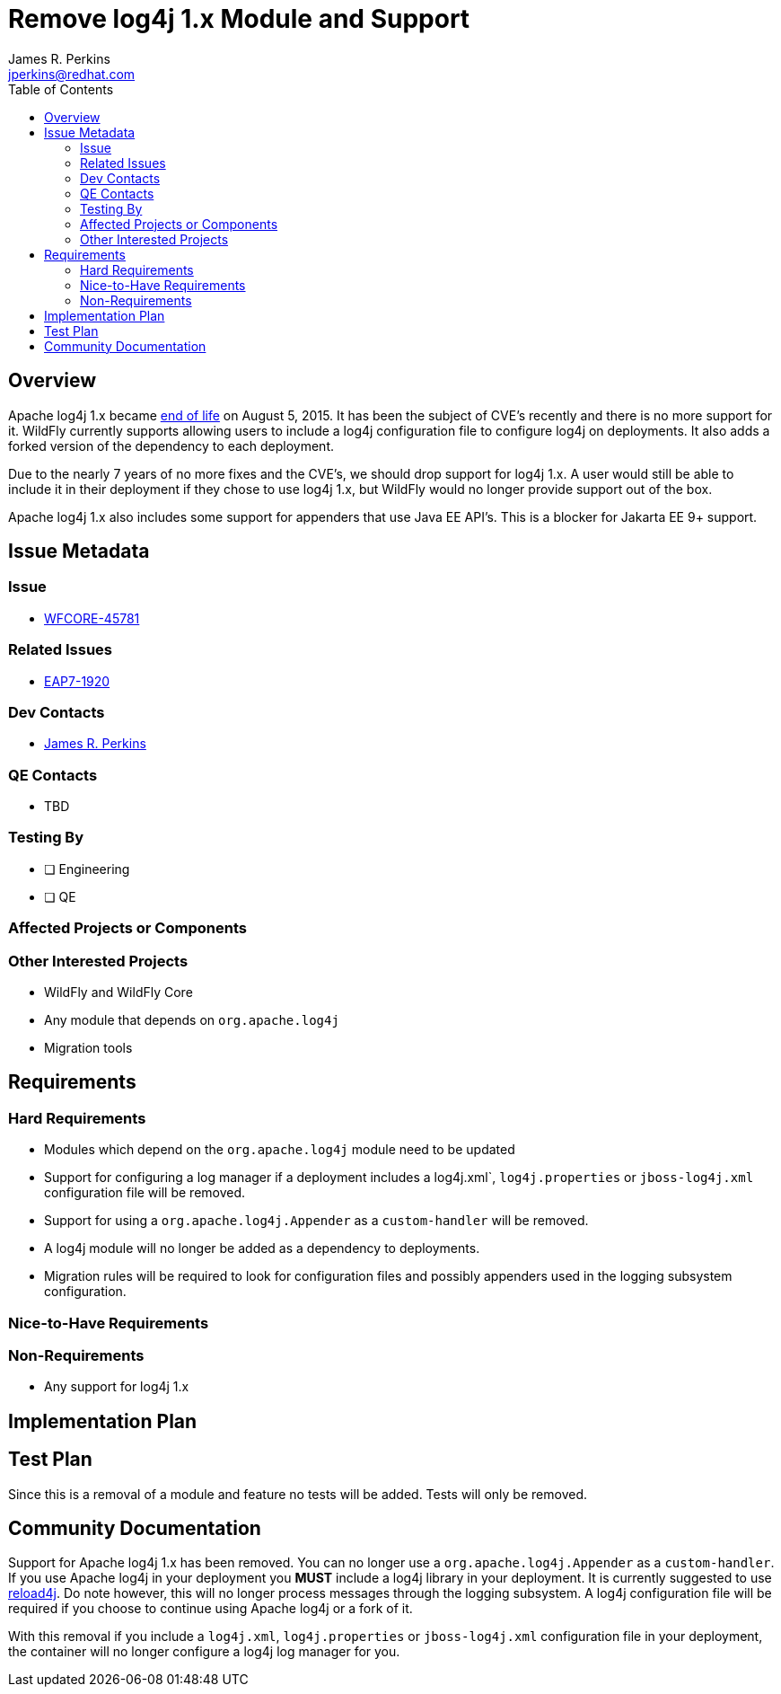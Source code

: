 = Remove log4j 1.x Module and Support
:author:            James R. Perkins
:email:             jperkins@redhat.com
:toc:               left
:icons:             font
:idprefix:
:idseparator:       -

== Overview

Apache log4j 1.x became https://logging.apache.org/log4j/1.2/[end of life] on August 5, 2015. It has been the subject of
CVE's recently and there is no more support for it. WildFly currently supports allowing users to include a log4j
configuration file to configure log4j on deployments. It also adds a forked version of the dependency to each deployment.

Due to the nearly 7 years of no more fixes and the CVE's, we should drop support for log4j 1.x. A user would still be
able to include it in their deployment if they chose to use log4j 1.x, but WildFly would no longer provide support out
of the box.

Apache log4j 1.x also includes some support for appenders that use Java EE API's. This is a blocker for Jakarta EE 9+
support.

== Issue Metadata

=== Issue

* https://issues.redhat.com/browse/WFCORE-4355[WFCORE-45781]

=== Related Issues

* https://issues.redhat.com/browse/EAP7-1196[EAP7-1920]

=== Dev Contacts

* mailto:{email}[{author}]

=== QE Contacts

* TBD

=== Testing By

* [ ] Engineering

* [ ] QE

=== Affected Projects or Components

=== Other Interested Projects

* WildFly and WildFly Core
* Any module that depends on `org.apache.log4j`
* Migration tools

== Requirements

=== Hard Requirements

* Modules which depend on the `org.apache.log4j` module need to be updated
* Support for configuring a log manager if a deployment includes a log4j.xml`, `log4j.properties` or `jboss-log4j.xml`
  configuration file will be removed.
* Support for using a `org.apache.log4j.Appender` as a `custom-handler` will be removed.
* A log4j module will no longer be added as a dependency to deployments.
* Migration rules will be required to look for configuration files and possibly appenders used in the logging subsystem
  configuration.

=== Nice-to-Have Requirements

=== Non-Requirements

* Any support for log4j 1.x

== Implementation Plan

== Test Plan

Since this is a removal of a module and feature no tests will be added. Tests will only be removed.

== Community Documentation

Support for Apache log4j 1.x has been removed. You can no longer use a `org.apache.log4j.Appender` as a `custom-handler`.
If you use Apache log4j in your deployment you *MUST* include a log4j library in your deployment. It is currently
suggested to use https://reload4j.qos.ch/[reload4j]. Do note however, this will no longer process messages through the
logging subsystem. A log4j configuration file will be required if you choose to continue using Apache log4j or a fork of
it.

With this removal if you include a `log4j.xml`, `log4j.properties` or `jboss-log4j.xml` configuration file in your
deployment, the container will no longer configure a log4j log manager for you.
